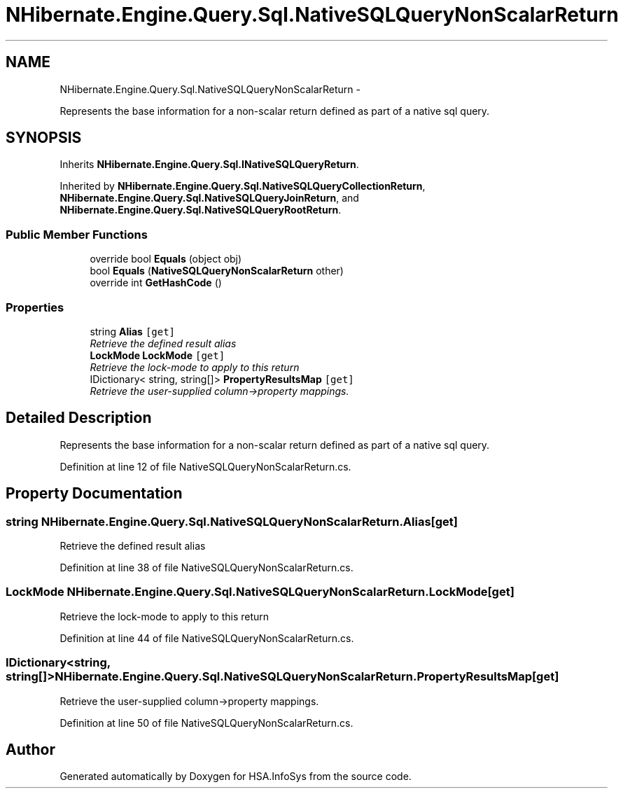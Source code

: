 .TH "NHibernate.Engine.Query.Sql.NativeSQLQueryNonScalarReturn" 3 "Fri Jul 5 2013" "Version 1.0" "HSA.InfoSys" \" -*- nroff -*-
.ad l
.nh
.SH NAME
NHibernate.Engine.Query.Sql.NativeSQLQueryNonScalarReturn \- 
.PP
Represents the base information for a non-scalar return defined as part of a native sql query\&.  

.SH SYNOPSIS
.br
.PP
.PP
Inherits \fBNHibernate\&.Engine\&.Query\&.Sql\&.INativeSQLQueryReturn\fP\&.
.PP
Inherited by \fBNHibernate\&.Engine\&.Query\&.Sql\&.NativeSQLQueryCollectionReturn\fP, \fBNHibernate\&.Engine\&.Query\&.Sql\&.NativeSQLQueryJoinReturn\fP, and \fBNHibernate\&.Engine\&.Query\&.Sql\&.NativeSQLQueryRootReturn\fP\&.
.SS "Public Member Functions"

.in +1c
.ti -1c
.RI "override bool \fBEquals\fP (object obj)"
.br
.ti -1c
.RI "bool \fBEquals\fP (\fBNativeSQLQueryNonScalarReturn\fP other)"
.br
.ti -1c
.RI "override int \fBGetHashCode\fP ()"
.br
.in -1c
.SS "Properties"

.in +1c
.ti -1c
.RI "string \fBAlias\fP\fC [get]\fP"
.br
.RI "\fIRetrieve the defined result alias \fP"
.ti -1c
.RI "\fBLockMode\fP \fBLockMode\fP\fC [get]\fP"
.br
.RI "\fIRetrieve the lock-mode to apply to this return \fP"
.ti -1c
.RI "IDictionary< string, string[]> \fBPropertyResultsMap\fP\fC [get]\fP"
.br
.RI "\fIRetrieve the user-supplied column->property mappings\&. \fP"
.in -1c
.SH "Detailed Description"
.PP 
Represents the base information for a non-scalar return defined as part of a native sql query\&. 


.PP
Definition at line 12 of file NativeSQLQueryNonScalarReturn\&.cs\&.
.SH "Property Documentation"
.PP 
.SS "string NHibernate\&.Engine\&.Query\&.Sql\&.NativeSQLQueryNonScalarReturn\&.Alias\fC [get]\fP"

.PP
Retrieve the defined result alias 
.PP
Definition at line 38 of file NativeSQLQueryNonScalarReturn\&.cs\&.
.SS "\fBLockMode\fP NHibernate\&.Engine\&.Query\&.Sql\&.NativeSQLQueryNonScalarReturn\&.LockMode\fC [get]\fP"

.PP
Retrieve the lock-mode to apply to this return 
.PP
Definition at line 44 of file NativeSQLQueryNonScalarReturn\&.cs\&.
.SS "IDictionary<string, string[]> NHibernate\&.Engine\&.Query\&.Sql\&.NativeSQLQueryNonScalarReturn\&.PropertyResultsMap\fC [get]\fP"

.PP
Retrieve the user-supplied column->property mappings\&. 
.PP
Definition at line 50 of file NativeSQLQueryNonScalarReturn\&.cs\&.

.SH "Author"
.PP 
Generated automatically by Doxygen for HSA\&.InfoSys from the source code\&.
